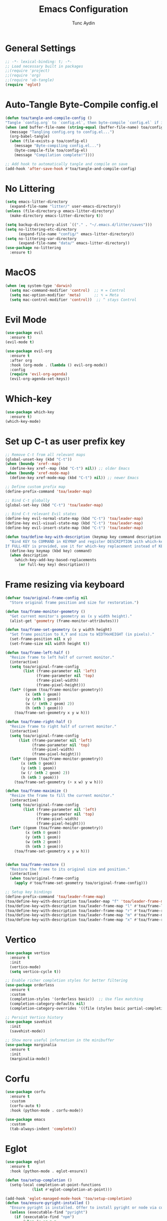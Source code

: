 #+TITLE: Emacs Configuration 
#+AUTHOR: Tunc Aydin

* General Settings
#+begin_src emacs-lisp :tangle config.el
  ;; -*- lexical-binding: t; -*-
  ;; Load necessary built in packages
  ;;(require 'project)
  ;;(require 'org)
  ;;(require 'ob-tangle)
  (require 'eglot)
#+end_src

* Auto-Tangle Byte-Compile config.el
#+begin_src emacs-lisp :tangle config.el
  (defun toa/tangle-and-compile-config ()
  "Tangle `config.org` to `config.el`, then byte-compile `config.el` if it changed."
  (when (and buffer-file-name (string-equal (buffer-file-name) toa/config-org))
    (message "Tangling config.org to config.el...")
    (org-babel-tangle)
    (when (file-exists-p toa/config-el)
      (message "Byte-compiling config.el...")
      (byte-compile-file toa/config-el)
      (message "Compilation complete!"))))

  ;; Add hook to automatically tangle and compile on save
  (add-hook 'after-save-hook #'toa/tangle-and-compile-config)
#+end_src

* No Littering
#+begin_src emacs-lisp :tangle config.el
  (setq emacs-litter-directory
	(expand-file-name "litter/" user-emacs-directory))
  (unless (file-directory-p emacs-litter-directory)
    (make-directory emacs-litter-directory t))

  (setq backup-directory-alist `(("." . "~/.emacs.d/litter/saves")))
  (setq no-littering-etc-directory
        (expand-file-name "config/" emacs-litter-directory))
  (setq no-littering-var-directory
        (expand-file-name "data/" emacs-litter-directory))
  (use-package no-littering
    :ensure t)
#+end_src

* MacOS
#+begin_src emacs-lisp :tangle config.el
(when (eq system-type 'darwin)
  (setq mac-command-modifier 'control)  ;; ⌘ = Control
  (setq mac-option-modifier 'meta)      ;; ⌥ = Meta
  (setq mac-control-modifier 'control))  ;; ^ stays Control 
#+end_src


* Evil Mode
#+begin_src emacs-lisp :tangle config.el
  (use-package evil
    :ensure t)
  (evil-mode t)

  (use-package evil-org
    :ensure t
    :after org
    :hook (org-mode . (lambda () evil-org-mode))
    :config
    (require 'evil-org-agenda)
    (evil-org-agenda-set-keys))
  #+end_src

* Which-key 
#+begin_src emacs-lisp :tangle config.el
  (use-package which-key
    :ensure t)
  (which-key-mode)
#+end_src

* Set up C-t as user prefix key
#+begin_src emacs-lisp :tangle config.el
  ;; Remove C-t from all relevant maps
  (global-unset-key (kbd "C-t"))
  (when (boundp 'xref--map)
    (define-key xref--map (kbd "C-t") nil)) ;; older Emacs
  (when (boundp 'xref-mode-map)
    (define-key xref-mode-map (kbd "C-t") nil)) ;; newer Emacs

  ;; Define custom prefix map
  (define-prefix-command 'toa/leader-map)

  ;; Bind C-t globally
  (global-set-key (kbd "C-t") 'toa/leader-map)

  ;; Bind C-t relevant Evil states
  (define-key evil-normal-state-map (kbd "C-t") 'toa/leader-map)
  (define-key evil-visual-state-map (kbd "C-t") 'toa/leader-map)
  (define-key evil-insert-state-map (kbd "C-t") 'toa/leader-map)

  (defun toa/define-key-with-description (keymap key command description &optional full-key)
    "Bind KEY to COMMAND in KEYMAP and register DESCRIPTION with which-key.
  If FULL-KEY is provided, use it for which-key replacement instead of KEY."
    (define-key keymap (kbd key) command)
    (when description
      (which-key-add-key-based-replacements
        (or full-key key) description)))
#+end_src

* Frame resizing via keyboard
#+begin_src emacs-lisp :tangle config.el
  (defvar toa/original-frame-config nil
    "Store original frame position and size for restoration.")

  (defun toa/frame-monitor-geometry ()
    "Get current monitor's geometry as (x y width height)."
    (alist-get 'geometry (frame-monitor-attributes)))

  (defun toa/frame-set-geometry (x y width height)
    "Set frame position to X,Y and size to WIDTHxHEIGHT (in pixels)."
    (set-frame-position nil x y)
    (set-frame-size nil width height t))

  (defun toa/frame-left-half ()
    "Resize frame to left half of current monitor."
    (interactive)
    (setq toa/original-frame-config
          (list (frame-parameter nil 'left)
                (frame-parameter nil 'top)
                (frame-pixel-width)
                (frame-pixel-height)))
    (let* ((geom (toa/frame-monitor-geometry))
           (x (nth 0 geom))
           (y (nth 1 geom))
           (w (/ (nth 2 geom) 2))
           (h (nth 3 geom)))
      (toa/frame-set-geometry x y w h)))

  (defun toa/frame-right-half ()
    "Resize frame to right half of current monitor."
    (interactive)
    (setq toa/original-frame-config
      	(list (frame-parameter nil 'left)
      	      (frame-parameter nil 'top)
      	      (frame-pixel-width)
      	      (frame-pixel-height)))
    (let* ((geom (toa/frame-monitor-geometry))
      	 (x (nth 0 geom))
      	 (y (nth 1 geom))
      	 (w (/ (nth 2 geom) 2))
      	 (h (nth 3 geom)))
      (toa/frame-set-geometry (+ x w) y w h)))

  (defun toa/frame-maximize ()
    "Resize the frame to fill the current monitor."
    (interactive)
    (setq toa/original-frame-config
          (list (frame-parameter nil 'left)
                (frame-parameter nil 'top)
                (frame-pixel-width)
                (frame-pixel-height)))
    (let* ((geom (toa/frame-monitor-geometry))
           (x (nth 0 geom))
           (y (nth 1 geom))
           (w (nth 2 geom))
           (h (nth 3 geom)))
      (toa/frame-set-geometry x y w h)))


  (defun toa/frame-restore ()
    "Restore the frame to its original size and position."
    (interactive)
    (when toa/original-frame-config
      (apply #'toa/frame-set-geometry toa/original-frame-config)))

  ;; Setup key bindings
  (define-prefix-command 'toa/leader-frame-map)
  (toa/define-key-with-description toa/leader-map "f" 'toa/leader-frame-map "frame" "C-t f")
  (toa/define-key-with-description toa/leader-frame-map "l" #'toa/frame-left-half "snap left" "C-t f l")
  (toa/define-key-with-description toa/leader-frame-map "r" #'toa/frame-right-half "snap right" "C-t f r")
  (toa/define-key-with-description toa/leader-frame-map "m" #'toa/frame-maximize "maximize" "C-t f m")
  (toa/define-key-with-description toa/leader-frame-map "x" #'toa/frame-restore "reset" "C-t f x")
#+end_src

* Vertico
#+begin_src emacs-lisp :tangle config.el
  (use-package vertico
    :ensure t
    :init
    (vertico-mode)
    (setq vertico-cycle t))

  ;; Enable richer completion styles for better filtering
  (use-package orderless
    :ensure t
    :custom
    (completion-styles '(orderless basic))  ;; Use flex matching
    (completion-category-defaults nil)
    (completion-category-overrides '((file (styles basic partial-completion)))))  ;; Keep file paths predictable

  ;; Persist Vertico history
  (use-package savehist
    :init
    (savehist-mode))

  ;; Show more useful information in the minibuffer
  (use-package marginalia
    :ensure t
    :init
    (marginalia-mode))
#+end_src

* Corfu
#+begin_src emacs-lisp :tangle config.el 
  (use-package corfu
    :ensure t
    :custom
    (corfu-auto t)
    :hook (python-mode . corfu-mode))

  (use-package emacs
    :custom
    (tab-always-indent 'complete))
#+end_src

* Eglot
#+begin_src emacs-lisp :tangle config.el
  (use-package eglot
    :ensure t
    :hook (python-mode . eglot-ensure))

  (defun toa/setup-completion ()
    (setq-local completion-at-point-functions
    	      (list #'eglot-completion-at-point)))

  (add-hook 'eglot-managed-mode-hook 'toa/setup-completion) 
  (defun toa/ensure-pyright-installed ()
    "Ensure pyright is installed. Offer to install pyright or node via conda."
    (unless (executable-find "pyright")
      (if (executable-find "npm")
          (when (y-or-n-p
                 "Pyright not found. Install it globally via npm? ")
            (let ((default-directory "~"))
              (shell-command "npm install -g pyright")
              (message "Pyright installed via npm.")))
        (when (and (executable-find "conda")
                   (y-or-n-p
                    "npm (Node.js) not found. Install nodejs via conda? "))
          (let ((default-directory "~"))
            (shell-command "conda install -y nodejs")
            (message "Node.js installed via conda.")
            (when (executable-find "npm")
              (when (y-or-n-p
                     "Install pyright via npm now? ")
                (shell-command "npm install -g pyright")
                (message "Pyright installed via npm."))))))))

  (add-hook 'python-mode-hook #'toa/ensure-pyright-installed)
#+end_src

* Conda
#+begin_src emacs-lisp :tangle config.el
    (use-package conda
      :ensure t
      :init
      (setq conda-anaconda-home (expand-file-name "~/miniconda3"))
      (setq conda-env-home-directory (expand-file-name "~/miniconda3/envs/"))
      :config
      (conda-env-initialize-interactive-shells)
      (conda-env-initialize-eshell)
      (setq conda-env-default-name nil)
      (conda-env-autoactivate-mode nil))  ;; Don't Auto-activate Conda environments when opening files

    (defun toa/select-conda-env ()
      "Prompt to activate a Conda environment if one isn't set in .dir-locals.el."
      (interactive)
      (unless conda-env-current-name
        (let ((env (completing-read "Select Conda Environment: "
                                    (conda-env-candidates))))
          (conda-env-activate env))))

    ;; Hook it into python-mode
    (add-hook 'python-mode-hook #'toa/select-conda-env)
#+end_src

* Smooth Scrolling
#+begin_src emacs-lisp :tangle config.el
  (setq scroll-conservatively 101)
#+end_src

* Fonts
#+begin_src emacs-lisp :tangle config.el
  (set-face-attribute 'default nil
  		      :family "Codelia Ligatures"
  		      :height 120
  		      :weight 'regular)

  (when (fboundp 'set-fontset-font)
    (set-fontset-font t 'symbol (font-spec :family "Fira Code") nil 'prepend))

  (when (fboundp 'mac-auto-operator-composition-mode)  ;; macOS-specific ligatures
    (mac-auto-operator-composition-mode))

  (use-package ligature
    :ensure t
    :config
    (ligature-set-ligatures 't '("www" "**" "***" "**/" "*>" "*/" 
                                 "||" "||=" "|=" "|>" "::" ":::" 
                                 "==" "===" "!=" "!==" "=!=" 
                                 "=>" ">>" ">>=" ">>>" "<<<" 
                                 "<=" ">=" "<=>" "<=" "<|" "<||" 
                                 "<|>" "<:" "<>" "<-<" "<<-" 
                                 "<<=" "<->" "->" "->>" "-<" 
                                 "-<<" "-=" "--" "-->" "~=" "~>"
                                 "[|" "|]" "{|" "|}" "++" "+++"))
    (global-ligature-mode t)) ;; Enable ligatures globally
#+end_src

* Theme
#+begin_src emacs-lisp :tangle config.el
  (use-package doom-themes
    :ensure t)
  (load-theme 'doom-moonlight t)

  (use-package solaire-mode
    :ensure t
    :config
    (solaire-global-mode 1))
#+end_src

* Encryption
#+begin_src emacs-lisp :tangle config.el
  (require 'epa-file)
  (epa-file-enable)
  (setq epa-file-encryp-to "tuncozanaydin@gmail.com")
  (setq epg-pinetry-mode 'loopback)
#+end_src

* Org mode
#+begin_src emacs-lisp :tangle config.el
#+end_src

* Org-roam
#+begin_src emacs-lisp
  ;;  (use-package org-roam
  ;;    :ensure t
  ;;    :custom
  ;;    (org-roam-directory "~/org/roam")
  ;;    :bind (("C-c n l" . org-roam-buffer-toggle)
  ;;	   ("C-c n f" . org-roam-node-find)
  ;;	   ("C-c n i" . org-roam-node-insert))
  ;;    :config
  ;;    (setq org-tab-follows-link t)
  ;;    (org-roam-setup))
#+end_src

* Emacs GUI
#+begin_src emacs-lisp :tangle config.el
  (menu-bar-mode -1)
  (tool-bar-mode -1)
  (tooltip-mode -1)
  (scroll-bar-mode -1)
  (column-number-mode)
  (size-indication-mode)
  (set-fringe-mode 10)

  (setq visible-bell t)

  ;; Make comments italic
  (set-face-attribute 'font-lock-comment-face nil :slant 'italic)
  (set-face-attribute 'font-lock-doc-face nil :slant 'italic)


  (use-package all-the-icons
    :ensure t)

  (use-package doom-modeline
    :ensure t
    :config

    (doom-modeline-mode t) 
    ;; Custom segment to show the Conda environment
    (doom-modeline-def-segment conda-env
      "Display the current Conda environment in the modeline."
      (when (and (boundp 'conda-env-current-name) conda-env-current-name)
        (format " [%s]" conda-env-current-name)))

    ;; Add the Conda environment segment to an existing modeline layout
    (doom-modeline-def-modeline 'toa/python-line
      '(bar workspace-name window-number modals matches buffer-info remote-host buffer-position parrot selection-info)
      '(objed-state misc-info persp-name conda-env lsp minor-modes major-mode process vcs)) ;; checker))

    ;; Apply the custom modeline only in Python mode
    (add-hook 'python-mode-hook
              (lambda () (doom-modeline-set-modeline 'toa/python-line t))))

  ;; Refresh Doom Modeline when Conda environment changes
  (defun toa/update-conda-env-modeline ()
    "Update Doom Modeline when Conda environment changes."
    (doom-modeline-set-modeline 'toa/python-line t)
    (force-mode-line-update t))

  (add-hook 'conda-postactivate-hook #'toa/update-conda-env-modeline)
  (add-hook 'conda-postdeactivate-hook #'toa/update-conda-env-modeline)

  (use-package dashboard
    :config
    (setq dashboard-startup-banner "~/.emacs.d/blackhole-lines.svg")
    (setq dashboard-image-banner-max-height 600)
    (setq dashboard-banner-logo-title "Ξ  M  Λ  C  S ")
    (setq dashboard-items nil)
    (setq dashboard-footer-messages '(""))
    (setq dashboard-center-content t)
    (setq initial-buffer-choice (lambda () (get-buffer "*dashboard*")))
    (dashboard-setup-startup-hook))
#+end_src

* Treemacs 
#+begin_src emacs-lisp :tangle config.el
  (use-package treemacs
    :ensure t
    :custom
    (treemacs-collapse-dirs 3)  ;; Collapse empty directories
    (treemacs-width 25)  ;; Increase width for better visibility
    (treemacs-follow-mode t)  ;; Auto-follow the current file
    (treemacs-filewatch-mode t)  ;; Auto-refresh when files change
    (treemacs-git-mode 'deferred)  ;; Show Git status (deferred for performance)
    (treemacs-user-mode-line-format " ")
    (treemacs-text-scale -1)
    (treemacs-resize-icons 11)
    :config
    (define-prefix-command 'toa/leader-treemacs-map)
    (toa/define-key-with-description toa/leader-map "t" 'toa/leader-treemacs-map "treemacs" "C-t t")
    (toa/define-key-with-description toa/leader-treemacs-map "t" #'treemacs "toggle" "C-t t t")) 

  (use-package treemacs-evil
    :after (treemacs evil)
    :ensure t)

  (require 'treemacs-all-the-icons)
  (treemacs-load-theme "all-the-icons")
#+end_src

* Shell
#+begin_src emacs-lisp :tangle config.el
  (defun toa/toggle-eshell-popup ()
    "Toggle an Eshell popup at the bottom, move focus to it, and enter insert mode."
    (interactive)
    (let* ((buf (get-buffer-create "*eshell-popup*"))
           (win (get-buffer-window buf)))
      (if win
          ;; Close Eshell only if it's not the last window
          (unless (one-window-p)
            (delete-window win))
        ;; Open Eshell at the bottom, move focus, and enter insert mode
        (progn
          (unless (eq buf (window-buffer)) ;; Prevent reopening in same window
            (with-current-buffer buf
              (unless (eq major-mode 'eshell-mode)
                (eshell-mode))))
          (let ((eshell-window (display-buffer-in-side-window
                                buf
                                '((side . bottom)
                                  (window-height . 0.3)))))
            (select-window eshell-window)
            (goto-char (point-max))  ;; Ensure cursor is at the bottom
            (when (bound-and-true-p evil-mode)
              (evil-insert-state)))))))  ;; Enter insert mode if Evil mode is enabled

  ;; Setup keybindings
  (define-prefix-command 'toa/leader-shell-map)
  (toa/define-key-with-description toa/leader-map "s" 'toa/leader-shell-map "shell" "C-t s")
  (toa/define-key-with-description toa/leader-shell-map "s" #'toa/toggle-eshell-popup "eshell popup" "C-t s s")
#+end_src

* YAML
#+begin_src emacs-lisp :tangle config.el
  (use-package yaml-mode
    :ensure t
    :hook (yaml-mode . (lambda ()
                         (setq-local indent-tabs-mode nil)  ;; Use spaces instead of tabs
                         (setq-local tab-width 2))))  ;; YAML convention: 2-space indentation
#+end_src


* Python
#+begin_src emacs-lisp :tangle config.el
  (defun toa/setup-python-mode ()
    "Configure Python mode settings."
    (setq-local indent-tabs-mode nil)  ;; Use spaces instead of tabs
    (setq-local tab-width 4)  ;; Set tab width to 4 spaces
    (electric-indent-mode 1))  ;; Auto-indent new lines

  (use-package python
    :ensure nil  ;; Built-in package
    :hook (python-mode . toa/setup-python-mode)
    :custom
    (python-indent-offset 4)  ;; Indent width of 4 spaces
    (python-indent-guess-indent-offset-verbose nil))  ;; Disable guessing indent 
#+end_src

* Markdown
#+begin_src emacs-lisp :tangle config.el
  (use-package markdown-mode
    :init
    (setq markdown-command "pandoc"))
#+end_src
